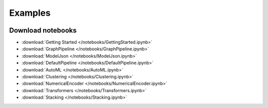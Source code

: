 .. _examples

Examples
========

 .. toctree::
    :titlesonly:

    Getting Started <../notebooks/GettingStarted.ipynb>
    GraphPipeline <../notebooks/GraphPipeline.ipynb>
    ModelJson <../notebooks/ModelJson.ipynb>
    AutoML <../notebooks/AutoML.ipynb>
    Default Pipeline <../notebooks/DefaultPipeline.ipynb>
    Clustering <../notebooks/Clustering.ipynb>
    Columns Choice <../notebooks/NumericalEncoder.ipynb>
    Transformers <../notebooks/Transformers.ipynb>
    Stacking <../notebooks/Stacking.ipynb>

    
    

Download notebooks
------------------

- :download:`Getting Started </notebooks/GettingStarted.ipynb>`
- :download:`GraphPipeline </notebooks/GraphPipeline.ipynb>`
- :download:`ModelJson </notebooks/ModelJson.ipynb>`
- :download:`DefaultPipeline </notebooks/DefaultPipeline.ipynb>`
- :download:`AutoML </notebooks/AutoML.ipynb>`
- :download:`Clustering </notebooks/Clustering.ipynb>`
- :download:`NumericalEncoder </notebooks/NumericalEncoder.ipynb>`
- :download:`Transformers </notebooks/Transformers.ipynb>`
- :download:`Stacking </notebooks/Stacking.ipynb>`